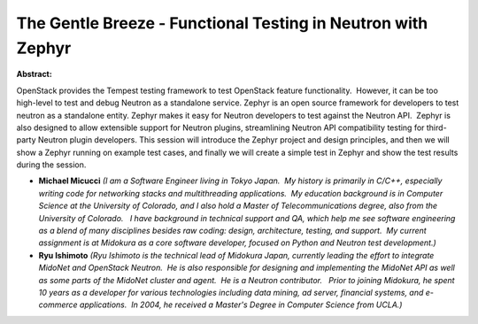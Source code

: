 The Gentle Breeze - Functional Testing in Neutron with Zephyr
~~~~~~~~~~~~~~~~~~~~~~~~~~~~~~~~~~~~~~~~~~~~~~~~~~~~~~~~~~~~~

**Abstract:**

OpenStack provides the Tempest testing framework to test OpenStack feature functionality.  However, it can be too high-level to test and debug Neutron as a standalone service. Zephyr is an open source framework for developers to test neutron as a standalone entity. Zephyr makes it easy for Neutron developers to test against the Neutron API.  Zephyr is also designed to allow extensible support for Neutron plugins, streamlining Neutron API compatibility testing for third-party Neutron plugin developers. This session will introduce the Zephyr project and design principles, and then we will show a Zephyr running on example test cases, and finally we will create a simple test in Zephyr and show the test results during the session.


* **Michael Micucci** *(I am a Software Engineer living in Tokyo Japan.  My history is primarily in C/C++, especially writing code for networking stacks and multithreading applications.  My education background is in Computer Science at the University of Colorado, and I also hold a Master of Telecommunications degree, also from the University of Colorado.   I have background in technical support and QA, which help me see software engineering as a blend of many disciplines besides raw coding: design, architecture, testing, and support.  My current assignment is at Midokura as a core software developer, focused on Python and Neutron test development.)*

* **Ryu Ishimoto** *(Ryu Ishimoto is the technical lead of Midokura Japan, currently leading the effort to integrate MidoNet and OpenStack Neutron.  He is also responsible for designing and implementing the MidoNet API as well as some parts of the MidoNet cluster and agent.  He is a Neutron contributor.   Prior to joining Midokura, he spent 10 years as a developer for various technologies including data mining, ad server, financial systems, and e-commerce applications.  In 2004, he received a Master's Degree in Computer Science from UCLA.)*

